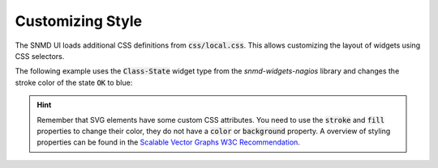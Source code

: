 .. _customize-style:

*****************
Customizing Style
*****************

The SNMD UI loads additional CSS definitions from :code:`css/local.css`. This allows customizing the layout of widgets using CSS selectors.

The following example uses the :code:`Class-State` widget type from the *snmd-widgets-nagios* library and changes the stroke color of the state :code:`OK` to blue:

.. code-block:: json
    :caption: *example widget configuration*

    {
        "type": "Nagios:Class-State",
        "bcls": [
            "snmd-bcl-opacity-stroke", "my-bcl-test"
        ],
        "clrsty": [
            "stroke"
        ],
        "topics": [
            "nagios/checks/foo.demo.lan/Service Test"
        ]
    }

.. code-block:: css
    :caption: :code:`css/local.css`

    .snmd-bcl-opacity-stroke.my-bcl-test.snmd-scl-0 {
        stroke: DarkBlue;
    }

.. hint::
    Remember that SVG elements have some custom CSS attributes. You need to use the :code:`stroke` and :code:`fill` properties to change their color, they
    do not have a :code:`color` or :code:`background` property. A overview of styling properties can be found in the `Scalable Vector Graphs W3C Recommendation <https://www.w3.org/TR/SVG/styling.html>`_.
